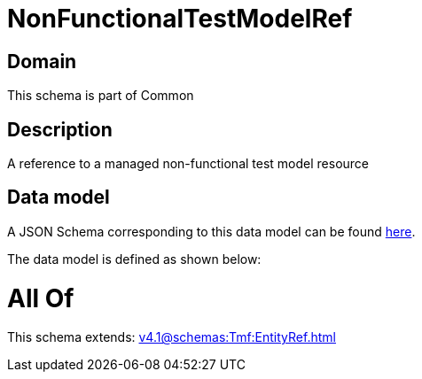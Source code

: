 = NonFunctionalTestModelRef

[#domain]
== Domain

This schema is part of Common

[#description]
== Description

A reference to a managed non-functional test model resource


[#data_model]
== Data model

A JSON Schema corresponding to this data model can be found https://tmforum.org[here].

The data model is defined as shown below:


= All Of 
This schema extends: xref:v4.1@schemas:Tmf:EntityRef.adoc[]
